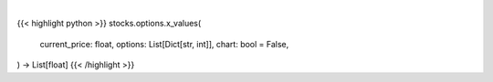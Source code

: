 .. role:: python(code)
    :language: python
    :class: highlight

|

.. raw:: html

    <h3>
    > Getting data
    </h3>

{{< highlight python >}}
stocks.options.x_values(
    current_price: float,
    options: List[Dict[str, int]],
    chart: bool = False,
) -> List[float]
{{< /highlight >}}

.. raw:: html

    <p>
    Generates different price values that need to be teste
    </p>
